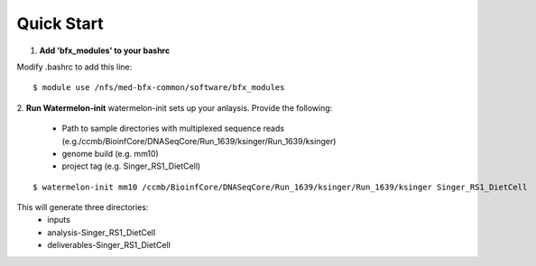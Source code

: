 -----------
Quick Start
-----------

1. **Add 'bfx_modules' to your bashrc**

Modify .bashrc to add this line: 
::

  $ module use /nfs/med-bfx-common/software/bfx_modules
  
2. **Run Watermelon-init**
watermelon-init sets up your anlaysis. Provide the following: 
  * Path to sample directories with multiplexed sequence reads (e.g./ccmb/BioinfCore/DNASeqCore/Run_1639/ksinger/Run_1639/ksinger)
  * genome build (e.g. mm10)
  * project tag (e.g. Singer_RS1_DietCell)
::

  $ watermelon-init mm10 /ccmb/BioinfCore/DNASeqCore/Run_1639/ksinger/Run_1639/ksinger Singer_RS1_DietCell

This will generate three directories: 
    * inputs
    * analysis-Singer_RS1_DietCell
    * deliverables-Singer_RS1_DietCell



  
